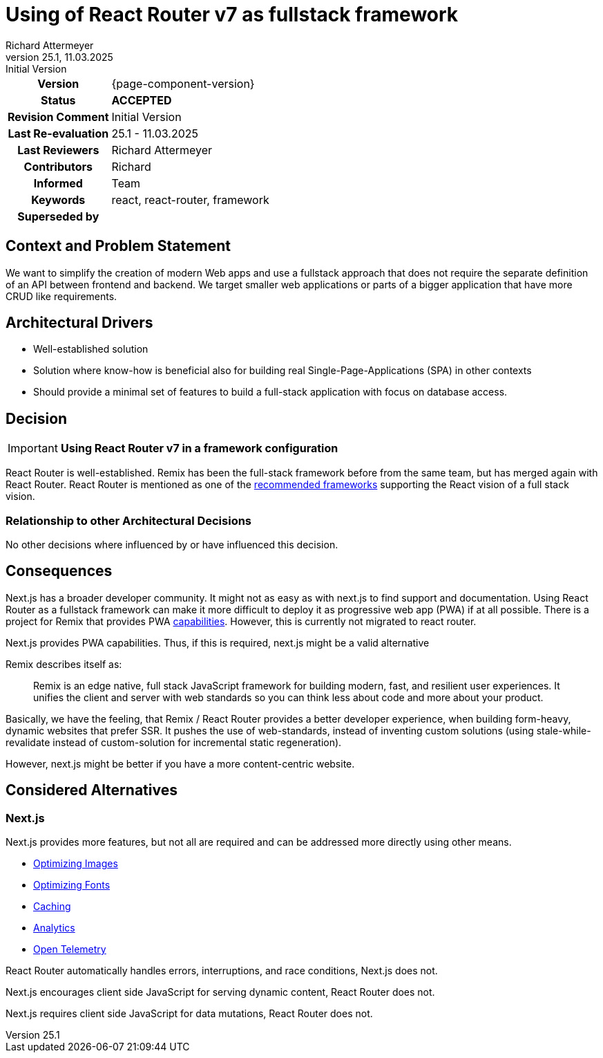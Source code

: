 = Using of React Router v7 as fullstack framework
Richard Attermeyer
v25.1, 11.03.2025: Initial Version
:summary: Using RRv7 in the framework configuration
:keywords: react, react-router, framework
// Who approved the proposal (team, architect, ...(individual or team))
:approvers: Richard
// Who provided input into the preparation of this ADR?
:contributors: Richard
// Who must be informed about the changes?
// Examples: Team | Operations | Project Management | ...
:informed: Team
// STATUS: PROPOSED | ACCEPTED | REPLACED | REJECTED
:status: ACCEPTED
:superseded-by:
:next-review-after:
:next-review-before:

[cols="1h,3"]
|===
| Version | {page-component-version}
ifdef::revremark[]
|Status |*{status}*
| Revision Comment | {revremark}
endif::[]
ifdef::page-origin-refhash[]
| Commit | {page-origin-refhash}
endif::[]
ifdef::page-origin-tag[]
| Tag | {page-origin-tag}
endif::[]
ifdef::page-origin-url[]
| Repository | {page-origin-url}
endif::[]

|Last Re-evaluation
|{revnumber} - {revdate}

|Last Reviewers
|{authors}

|Contributors
|{contributors}

|Informed
|{informed}

|Keywords
|{keywords}

ifdef::superseded-by[]
|Superseded by
|{superseded-by}
endif::[]
|===

== Context and Problem Statement

We want to simplify the creation of modern Web apps
and use a fullstack approach that does not require the separate definition of an API between frontend and backend.
We target smaller web applications or parts of a bigger application that have more CRUD like requirements.

== Architectural Drivers

* Well-established solution
* Solution where know-how is beneficial also for building real Single-Page-Applications (SPA) in other contexts
* Should provide a minimal set of features to build a full-stack application with focus on database access.

== Decision

[IMPORTANT]
*Using React Router v7 in a framework configuration*

React Router is well-established.
Remix has been the full-stack framework before from the same team, but has merged again with React Router.
React Router is mentioned as one of the https://react.dev/learn/creating-a-react-app[recommended frameworks] supporting the React vision of a full stack vision.


=== Relationship to other Architectural Decisions

No other decisions where influenced by or have influenced this decision.

== Consequences

////
Beschreibe hier die Konsequenzen (positive wie negative) der aktuellen Entscheidung.
Keine Entscheidung hat nur positive Effekte.
////

Next.js has a broader developer community.
It might not as easy as with next.js to find support and documentation.
Using React Router as a fullstack framework can make it more difficult to deploy it as progressive web app (PWA) if at all possible.
There is a project for Remix that provides PWA https://github.com/remix-pwa/remix-pwa[capabilities].
However, this is currently not migrated to react router.

Next.js provides PWA capabilities.
Thus, if this is required, next.js might be a valid alternative

Remix describes itself as:

[quote]
Remix is an edge native, full stack JavaScript framework for building modern, fast, and resilient user experiences. It unifies the client and server with web standards so you can think less about code and more about your product.

Basically, we have the feeling, that Remix / React Router provides a better developer experience,
when building form-heavy, dynamic websites that prefer SSR.
It pushes the use of web-standards, instead of inventing custom solutions
(using stale-while-revalidate instead of custom-solution for incremental static regeneration).

However, next.js might be better if you have a more content-centric website.

== Considered Alternatives

=== Next.js
////
Liste hier die einzelnen Alternativen auf und begründe, warum die Alternative aktuell verworfen wurde
////
Next.js provides more features, but not all are required and can be addressed more directly using other means.

* https://nextjs.org/docs/app/getting-started/images-and-fonts#optimizing-images[Optimizing Images]
* https://nextjs.org/docs/app/getting-started/images-and-fonts#optimizing-fonts[Optimizing Fonts]
* https://nextjs.org/docs/app/building-your-application/caching[Caching]
* https://nextjs.org/docs/app/building-your-application/optimizing/analytics[Analytics]
* https://nextjs.org/docs/app/building-your-application/optimizing/open-telemetry[Open Telemetry]

React Router automatically handles errors, interruptions, and race conditions, Next.js does not.

Next.js encourages client side JavaScript for serving dynamic content, React Router does not.

Next.js requires client side JavaScript for data mutations, React Router does not.

